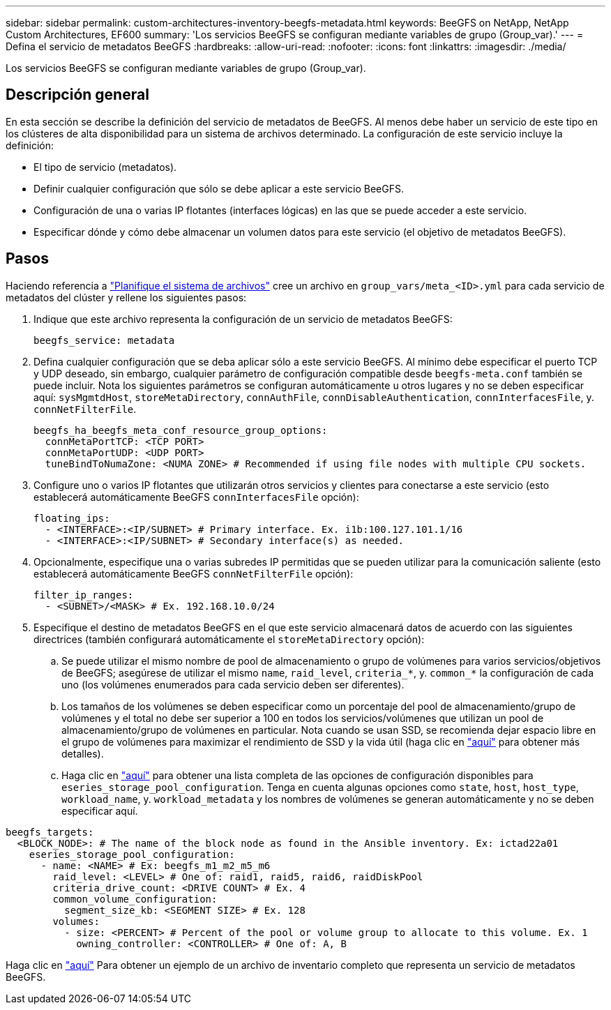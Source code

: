 ---
sidebar: sidebar 
permalink: custom-architectures-inventory-beegfs-metadata.html 
keywords: BeeGFS on NetApp, NetApp Custom Architectures, EF600 
summary: 'Los servicios BeeGFS se configuran mediante variables de grupo (Group_var).' 
---
= Defina el servicio de metadatos BeeGFS
:hardbreaks:
:allow-uri-read: 
:nofooter: 
:icons: font
:linkattrs: 
:imagesdir: ./media/


[role="lead"]
Los servicios BeeGFS se configuran mediante variables de grupo (Group_var).



== Descripción general

En esta sección se describe la definición del servicio de metadatos de BeeGFS. Al menos debe haber un servicio de este tipo en los clústeres de alta disponibilidad para un sistema de archivos determinado. La configuración de este servicio incluye la definición:

* El tipo de servicio (metadatos).
* Definir cualquier configuración que sólo se debe aplicar a este servicio BeeGFS.
* Configuración de una o varias IP flotantes (interfaces lógicas) en las que se puede acceder a este servicio.
* Especificar dónde y cómo debe almacenar un volumen datos para este servicio (el objetivo de metadatos BeeGFS).




== Pasos

Haciendo referencia a link:custom-architectures-plan-file-system.html["Planifique el sistema de archivos"^] cree un archivo en `group_vars/meta_<ID>.yml` para cada servicio de metadatos del clúster y rellene los siguientes pasos:

. Indique que este archivo representa la configuración de un servicio de metadatos BeeGFS:
+
[source, yaml]
----
beegfs_service: metadata
----
. Defina cualquier configuración que se deba aplicar sólo a este servicio BeeGFS. Al mínimo debe especificar el puerto TCP y UDP deseado, sin embargo, cualquier parámetro de configuración compatible desde `beegfs-meta.conf` también se puede incluir. Nota los siguientes parámetros se configuran automáticamente u otros lugares y no se deben especificar aquí: `sysMgmtdHost`, `storeMetaDirectory`, `connAuthFile`, `connDisableAuthentication`, `connInterfacesFile`, y. `connNetFilterFile`.
+
[source, yaml]
----
beegfs_ha_beegfs_meta_conf_resource_group_options:
  connMetaPortTCP: <TCP PORT>
  connMetaPortUDP: <UDP PORT>
  tuneBindToNumaZone: <NUMA ZONE> # Recommended if using file nodes with multiple CPU sockets.
----
. Configure uno o varios IP flotantes que utilizarán otros servicios y clientes para conectarse a este servicio (esto establecerá automáticamente BeeGFS `connInterfacesFile` opción):
+
[source, yaml]
----
floating_ips:
  - <INTERFACE>:<IP/SUBNET> # Primary interface. Ex. i1b:100.127.101.1/16
  - <INTERFACE>:<IP/SUBNET> # Secondary interface(s) as needed.
----
. Opcionalmente, especifique una o varias subredes IP permitidas que se pueden utilizar para la comunicación saliente (esto establecerá automáticamente BeeGFS `connNetFilterFile` opción):
+
[source, yaml]
----
filter_ip_ranges:
  - <SUBNET>/<MASK> # Ex. 192.168.10.0/24
----
. Especifique el destino de metadatos BeeGFS en el que este servicio almacenará datos de acuerdo con las siguientes directrices (también configurará automáticamente el `storeMetaDirectory` opción):
+
.. Se puede utilizar el mismo nombre de pool de almacenamiento o grupo de volúmenes para varios servicios/objetivos de BeeGFS; asegúrese de utilizar el mismo `name`, `raid_level`, `criteria_*`, y. `common_*` la configuración de cada uno (los volúmenes enumerados para cada servicio deben ser diferentes).
.. Los tamaños de los volúmenes se deben especificar como un porcentaje del pool de almacenamiento/grupo de volúmenes y el total no debe ser superior a 100 en todos los servicios/volúmenes que utilizan un pool de almacenamiento/grupo de volúmenes en particular. Nota cuando se usan SSD, se recomienda dejar espacio libre en el grupo de volúmenes para maximizar el rendimiento de SSD y la vida útil (haga clic en link:beegfs-deploy-recommended-volume-percentages.html["aquí"^] para obtener más detalles).
.. Haga clic en link:https://github.com/netappeseries/santricity/tree/release-1.3.1/roles/nar_santricity_host#role-variables["aquí"^] para obtener una lista completa de las opciones de configuración disponibles para `eseries_storage_pool_configuration`. Tenga en cuenta algunas opciones como `state`, `host`, `host_type`, `workload_name`, y. `workload_metadata` y los nombres de volúmenes se generan automáticamente y no se deben especificar aquí.




[source, yaml]
----
beegfs_targets:
  <BLOCK_NODE>: # The name of the block node as found in the Ansible inventory. Ex: ictad22a01
    eseries_storage_pool_configuration:
      - name: <NAME> # Ex: beegfs_m1_m2_m5_m6
        raid_level: <LEVEL> # One of: raid1, raid5, raid6, raidDiskPool
        criteria_drive_count: <DRIVE COUNT> # Ex. 4
        common_volume_configuration:
          segment_size_kb: <SEGMENT SIZE> # Ex. 128
        volumes:
          - size: <PERCENT> # Percent of the pool or volume group to allocate to this volume. Ex. 1
            owning_controller: <CONTROLLER> # One of: A, B
----
Haga clic en link:https://github.com/netappeseries/beegfs/blob/master/getting_started/beegfs_on_netapp/gen2/group_vars/meta_01.yml["aquí"^] Para obtener un ejemplo de un archivo de inventario completo que representa un servicio de metadatos BeeGFS.
